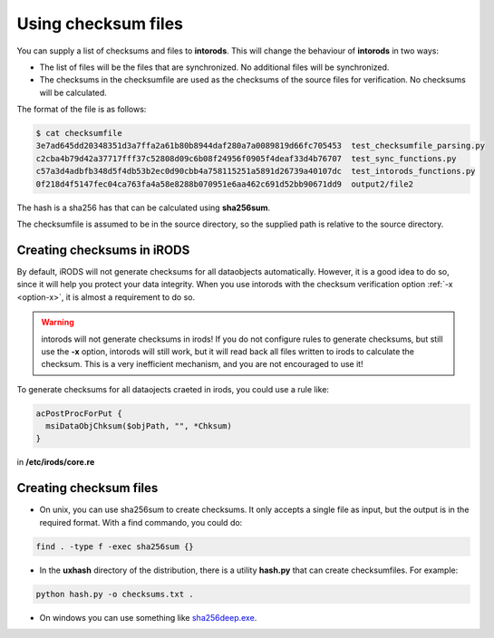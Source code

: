 .. _section-checksum-files:

Using checksum files
====================

You can supply a list of checksums and files to **intorods**. This will change the behaviour of **intorods** in two ways:

* The list of files will be the files that are synchronized. No additional files will be synchronized.
* The checksums in the checksumfile are used as the checksums of the source files for verification. No checksums will be calculated.

The format of the file is as follows:

.. code-block:: console

    $ cat checksumfile  
    3e7ad645dd20348351d3a7ffa2a61b80b8944daf280a7a0089819d66fc705453  test_checksumfile_parsing.py
    c2cba4b79d42a37717fff37c52808d09c6b08f24956f0905f4deaf33d4b76707  test_sync_functions.py
    c57a3d4adbfb348d5f4db53b2ec0d90cbb4a758115251a5891d26739a40107dc  test_intorods_functions.py
    0f218d4f5147fec04ca763fa4a58e8288b070951e6aa462c691d52bb90671dd9  output2/file2

The hash is a sha256 has that can be calculated using **sha256sum**. 

The checksumfile is assumed to be in the source directory, so the supplied path is relative to the source directory.

Creating checksums in iRODS
---------------------------

By default, iRODS will not generate checksums for all dataobjects automatically. 
However, it is a good idea to do so, since it will help you protect your data integrity. 
When you use intorods with the checksum verification option :ref:`-x <option-x>`, it is almost a requirement to do so.

.. warning::

  intorods will not generate checksums in irods! If you do not configure rules to generate checksums,
  but still use the **-x** option, intorods will still work, but it will read back all files written to irods to calculate the checksum.
  This is a very inefficient mechanism, and you are not encouraged to use it!

To generate checksums for all dataojects craeted in irods, you could use a rule like:

.. code-block:: console

  acPostProcForPut {
    msiDataObjChksum($objPath, "", *Chksum)
  }

in **/etc/irods/core.re**

Creating checksum files
-----------------------

* On unix, you can use sha256sum to create checksums. It only accepts a single file as input, but the output is in the required format. With a find commando, you could do:


.. code-block:: console

  find . -type f -exec sha256sum {} 

* In the **uxhash** directory of the distribution, there is a utility **hash.py** that can create checksumfiles. For example:

.. code-block:: console

    python hash.py -o checksums.txt .

* On windows you can use something like `sha256deep.exe <https://md5deep.sourceforge.net/>`_.
